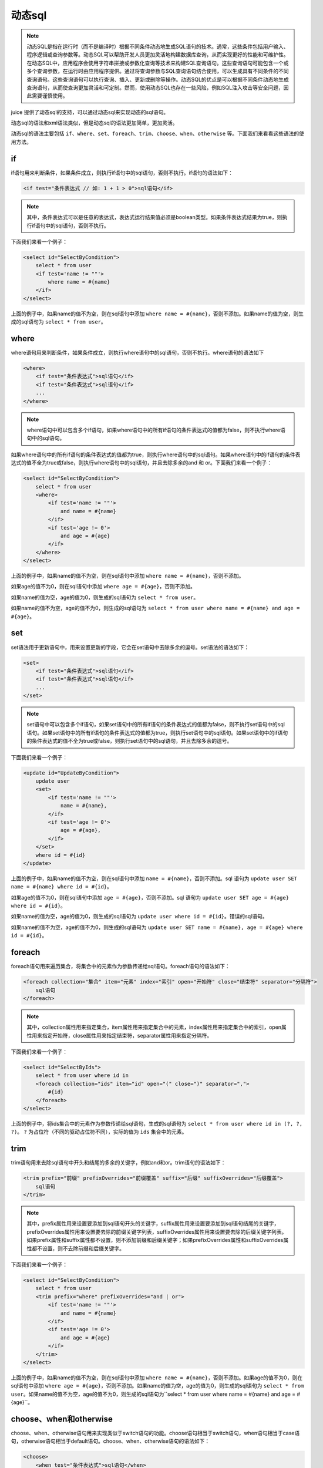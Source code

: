 动态sql
============

.. note::

    动态SQL是指在运行时（而不是编译时）根据不同条件动态地生成SQL语句的技术。通常，这些条件包括用户输入、程序逻辑或查询参数等。动态SQL可以帮助开发人员更加灵活地构建数据库查询，从而实现更好的性能和可维护性。在动态SQL中，应用程序会使用字符串拼接或参数化查询等技术来构建SQL查询语句。这些查询语句可能包含一个或多个查询参数，在运行时由应用程序提供。通过将查询参数与SQL查询语句结合使用，可以生成具有不同条件的不同查询语句。这些查询语句可以执行查询、插入、更新或删除等操作。动态SQL的优点是可以根据不同条件动态地生成查询语句，从而使查询更加灵活和可定制。然而，使用动态SQL也存在一些风险，例如SQL注入攻击等安全问题，因此需要谨慎使用。


juice 提供了动态sql的支持，可以通过动态sql来实现动态的sql语句。

动态sql的语法和xml语法类似，但是动态sql的语法更加简单，更加灵活。

动态sql的语法主要包括 ``if、where、set、foreach、trim、choose、when、otherwise`` 等。下面我们来看看这些语法的使用方法。

if
----

if语句用来判断条件，如果条件成立，则执行if语句中的sql语句，否则不执行。if语句的语法如下：

.. code-block:: xml

    <if test="条件表达式 // 如: 1 + 1 > 0">sql语句</if>

.. note::
    其中，条件表达式可以是任意的表达式，表达式运行结果值必须是boolean类型。如果条件表达式结果为true，则执行if语句中的sql语句，否则不执行。

下面我们来看一个例子：

.. code-block:: xml

    <select id="SelectByCondition">
        select * from user
        <if test='name != ""'>
            where name = #{name}
        </if>
    </select>

上面的例子中，如果name的值不为空，则在sql语句中添加 ``where name = #{name}``，否则不添加。如果name的值为空，则生成的sql语句为 ``select * from user``。

where
--------

where语句用来判断条件，如果条件成立，则执行where语句中的sql语句，否则不执行。where语句的语法如下

.. code-block:: xml

    <where>
        <if test="条件表达式">sql语句</if>
        <if test="条件表达式">sql语句</if>
        ...
    </where>

.. note::

    where语句中可以包含多个if语句，如果where语句中的所有if语句的条件表达式的值都为false，则不执行where语句中的sql语句。


如果where语句中的所有if语句的条件表达式的值都为true，则执行where语句中的sql语句。如果where语句中的if语句的条件表达式的值不全为true或false，则执行where语句中的sql语句，并且去除多余的and 和 or。下面我们来看一个例子：

.. code-block:: xml

    <select id="SelectByCondition">
        select * from user
        <where>
            <if test='name != ""'>
                and name = #{name}
            </if>
            <if test='age != 0'>
                and age = #{age}
            </if>
        </where>
    </select>

上面的例子中，如果name的值不为空，则在sql语句中添加 ``where name = #{name}``，否则不添加。

如果age的值不为0，则在sql语句中添加 ``where age = #{age}``，否则不添加。

如果name的值为空，age的值为0，则生成的sql语句为 ``select * from user``。

如果name的值不为空，age的值不为0，则生成的sql语句为 ``select * from user where name = #{name} and age = #{age}``。

set
-----

set语法用于更新语句中，用来设置更新的字段，它会在set语句中去除多余的逗号。set语法的语法如下：

.. code-block:: xml

    <set>
        <if test="条件表达式">sql语句</if>
        <if test="条件表达式">sql语句</if>
        ...
    </set>

.. note::
    set语句中可以包含多个if语句，如果set语句中的所有if语句的条件表达式的值都为false，则不执行set语句中的sql语句。如果set语句中的所有if语句的条件表达式的值都为true，则执行set语句中的sql语句。如果set语句中的if语句的条件表达式的值不全为true或false，则执行set语句中的sql语句，并且去除多余的逗号。


下面我们来看一个例子：

.. code-block:: xml

    <update id="UpdateByCondition">
        update user
        <set>
            <if test='name != ""'>
                name = #{name},
            </if>
            <if test='age != 0'>
                age = #{age},
            </if>
        </set>
        where id = #{id}
    </update>


上面的例子中，如果name的值不为空，则在sql语句中添加 ``name = #{name}``，否则不添加。sql 语句为 ``update user SET name = #{name} where id = #{id}``。

如果age的值不为0，则在sql语句中添加 ``age = #{age}``，否则不添加。sql 语句为 ``update user SET age = #{age} where id = #{id}``。

如果name的值为空，age的值为0，则生成的sql语句为 ``update user where id = #{id}``。错误的sql语句。

如果name的值不为空，age的值不为0，则生成的sql语句为 ``update user SET name = #{name}, age = #{age} where id = #{id}``。

foreach
----------

foreach语句用来遍历集合，将集合中的元素作为参数传递给sql语句。foreach语句的语法如下：

.. code-block:: xml

    <foreach collection="集合" item="元素" index="索引" open="开始符" close="结束符" separator="分隔符">
        sql语句
    </foreach>

.. note::
    其中，collection属性用来指定集合，item属性用来指定集合中的元素，index属性用来指定集合中的索引，open属性用来指定开始符，close属性用来指定结束符，separator属性用来指定分隔符。


下面我们来看一个例子：

.. code-block:: xml

    <select id="SelectByIds">
        select * from user where id in
        <foreach collection="ids" item="id" open="(" close=")" separator=",">
            #{id}
        </foreach>
    </select>

上面的例子中，将ids集合中的元素作为参数传递给sql语句，生成的sql语句为 ``select * from user where id in (?, ?, ?)``。 ``?`` 为占位符（不同的驱动占位符不同），实际的值为 ``ids`` 集合中的元素。


trim
-------

trim语句用来去除sql语句中开头和结尾的多余的关键字，例如and和or。trim语句的语法如下：

.. code-block:: xml

    <trim prefix="前缀" prefixOverrides="前缀覆盖" suffix="后缀" suffixOverrides="后缀覆盖">
        sql语句
    </trim>


.. note::
    其中，prefix属性用来设置要添加到sql语句开头的关键字，suffix属性用来设置要添加到sql语句结尾的关键字，prefixOverrides属性用来设置要去除的前缀关键字列表，suffixOverrides属性用来设置要去除的后缀关键字列表。如果prefix属性和suffix属性都不设置，则不添加前缀和后缀关键字；如果prefixOverrides属性和suffixOverrides属性都不设置，则不去除前缀和后缀关键字。


下面我们来看一个例子：


.. code-block:: xml

    <select id="SelectByCondition">
        select * from user
        <trim prefix="where" prefixOverrides="and | or">
            <if test='name != ""'>
                and name = #{name}
            </if>
            <if test='age != 0'>
                and age = #{age}
            </if>
        </trim>
    </select>


上面的例子中，如果name的值不为空，则在sql语句中添加 ``where name = #{name}``，否则不添加。如果age的值不为0，则在sql语句中添加 ``where age = #{age}``，否则不添加。如果name的值为空，age的值为0，则生成的sql语句为 ``select * from user``。如果name的值不为空，age的值不为0，则生成的sql语句为``select * from user where name = #{name} and age = #{age}``。

choose、when和otherwise
----------------------------

choose、when、otherwise语句用来实现类似于switch语句的功能。choose语句相当于switch语句，when语句相当于case语句，otherwise语句相当于default语句。choose、when、otherwise语句的语法如下：

.. code-block:: xml

    <choose>
        <when test="条件表达式">sql语句</when>
        <when test="条件表达式">sql语句</when>
        ...
        <otherwise>sql语句</otherwise>
    </choose>


其中，when语句用来实现if语句的效果，otherwise语句用来实现else语句的效果。下面我们来看一个例子：

.. code-block:: xml

    <select id="SelectByCondition">
        select * from user
        <where>
            <choose>
                <when test='name != ""'>
                    and name = #{name}
                </when>
                <when test='age != 0'>
                    and age = #{age}
                </when>
                <otherwise>
                    and name = #{name} and age = #{age}
                </otherwise>
            </choose>
        </where>
    </select>


上面的例子中，如果name的值不为空，则在sql语句中添加 ``and name = #{name}``，否则不添加。如果age的值不为0，则在sql语句中添加 ``and age = #{age}``，否则不添加。如果name的值为空，age的值为0，则生成的sql语句为 ``select * from user where name = #{name} and age = #{age}``。如果name的值不为空，age的值不为0，则生成的sql语句为 ``select * from user where and name = #{name} and age = #{age}``。


otherwise语句用来实现else语句的效果，otherwise语句的语法如下：

.. code-block:: xml

    <otherwise>
        sql语句
    </otherwise>

当choose语句中的所有when语句的条件表达式都不成立时，执行otherwise语句。

values、value
--------

values语句用来将参数值作为列值插入到表中。values只会在insert action中使用，values语句的语法如下：

.. code-block:: xml

    <insert id="Insert">
        insert into user
        <values>
        </values>
    </insert>

光有values语句是不够的，还需要使用value语句来指定参数值。value语句的语法如下：

.. code-block:: xml

    <insert id="Insert">
            insert into user
            <values>
                <value column="uid" value="#{uid}"/>
                <value column="create_at" value="NOW()"/>
                <value column="name"/>
            </values>
        </insert>

其中，column属性用来指定列名，value属性用来指定参数值。

注意：如果value属性不设置，则默认使用参数名作为占位符拼接到sql语句中，例如上面的例子中的name列，生成的sql语句为 ``insert into user (uid, create_at, name) values (#{uid}, NOW(), #{name})``。

同时，如果value属性的值为一个字符串字面值，则会直接将字符串字面值拼接到sql语句中，例如上面的例子中的create_at列，生成的sql语句为 ``insert into user (uid, create_at, name) values (#{uid}, NOW(), name)``。

alias、field
--------------

alias语句用来设置表的别名，field语句用来设置列的别名。alias 只在select action中使用，filed 是alias的子元素。alias和field语句的语法如下：

.. code-block:: xml

    <select id="Select">
        select
        <alias>
            <field column="uid" alias="id"/>
            <field column="name"/>
        </alias>
    </select>

其中，column属性用来指定列名，alias属性用来指定列的别名。当alias属性不设置时，使用column属性的值作为列的别名。

如上面的例子中，生成的sql语句为 ``select uid as id, name from user``。


